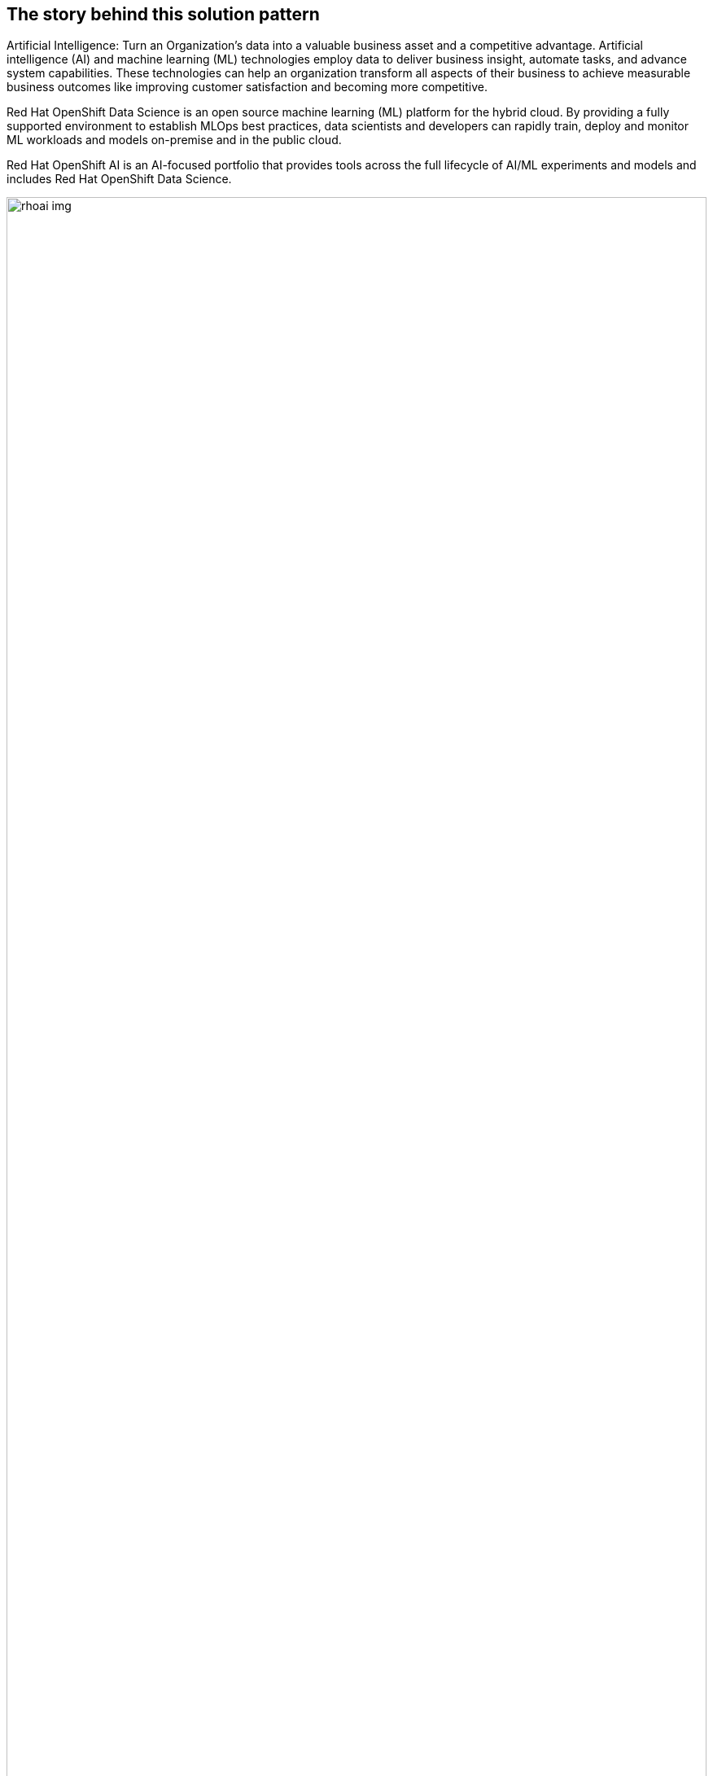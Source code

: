 == The story behind this solution pattern

Artificial Intelligence:
Turn an Organization’s data into a valuable business asset and a competitive advantage. Artificial intelligence (AI) and machine learning (ML) technologies employ data to deliver business insight, automate tasks, and advance system capabilities. These technologies can help an organization transform all aspects of their business to achieve measurable business outcomes like improving customer satisfaction and becoming more competitive.

Red Hat OpenShift Data Science is an open source machine learning (ML) platform for the hybrid cloud. By providing a fully supported environment to establish MLOps best practices, data scientists and developers can rapidly train, deploy and monitor ML workloads and models on-premise and in the public cloud.

Red Hat OpenShift AI is an AI-focused portfolio that provides tools across the full lifecycle of AI/ML experiments and models and includes Red Hat OpenShift Data Science.

image::rhoai_img.png[width=100%]

= Platform for running AI workloads:

Kubernetes is an open-source container orchestration engine for automating deployment, scaling and management of containerized applications. It is being used heavily for production grade applications. Kubernetes clusters are being created and used in public and private clouds. Managed Kubernetes clusters(EKS, AKS, GKE) in hyperscalers provide different integration toolsets, different dev experience (beyond kubectl), different life-cycles, different technologies (OS, kube version, mesh options), and so on. All public clouds provide their own different:

- Development tools.
- Infrastructure and application deployment approaches.
- Networking/topologies.
- Security configuration and compliance.
- Training and certification.

Each Organization’s goals should be:

- Reduce infrastructure complexity by abstracting it.
- Get a consistent platform on any cloud infrastructure.
- Use a SRE managed application platform.
- Consistency - reduce developer and operations overhead.
- Turnkey - avoid over-investing in your own platform engineering.
- Take advantage of strong cloud partnerships through Red Hat.

Red Hat has a premium managed OpenShift offering in the key hyperscalers such as AWS i.e. ROSA, Azure & GCP. In this pattern, we will be demonstrating how we can utilize RHODS on ROSA for the deployment of machine learning models using data science pipelines and how we can set up these pipelines.


== The Solution

This solution pattern demonstrates how we can build, train and deploy machine learning model using Red Hat OpenShift AI. We will consume the model via REST endpoint through a python application deployed in OpenShift.
